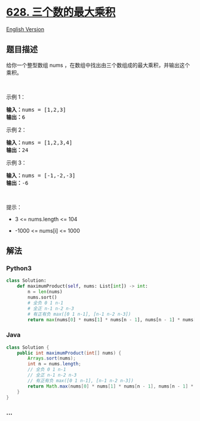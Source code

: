 * [[https://leetcode-cn.com/problems/maximum-product-of-three-numbers][628.
三个数的最大乘积]]
  :PROPERTIES:
  :CUSTOM_ID: 三个数的最大乘积
  :END:
[[./solution/0600-0699/0628.Maximum Product of Three Numbers/README_EN.org][English
Version]]

** 题目描述
   :PROPERTIES:
   :CUSTOM_ID: 题目描述
   :END:

#+begin_html
  <!-- 这里写题目描述 -->
#+end_html

#+begin_html
  <p>
#+end_html

给你一个整型数组 nums
，在数组中找出由三个数组成的最大乘积，并输出这个乘积。

#+begin_html
  </p>
#+end_html

#+begin_html
  <p>
#+end_html

 

#+begin_html
  </p>
#+end_html

#+begin_html
  <p>
#+end_html

示例 1：

#+begin_html
  </p>
#+end_html

#+begin_html
  <pre>
  <strong>输入：</strong>nums = [1,2,3]
  <strong>输出：</strong>6
  </pre>
#+end_html

#+begin_html
  <p>
#+end_html

示例 2：

#+begin_html
  </p>
#+end_html

#+begin_html
  <pre>
  <strong>输入：</strong>nums = [1,2,3,4]
  <strong>输出：</strong>24
  </pre>
#+end_html

#+begin_html
  <p>
#+end_html

示例 3：

#+begin_html
  </p>
#+end_html

#+begin_html
  <pre>
  <strong>输入：</strong>nums = [-1,-2,-3]
  <strong>输出：</strong>-6
  </pre>
#+end_html

#+begin_html
  <p>
#+end_html

 

#+begin_html
  </p>
#+end_html

#+begin_html
  <p>
#+end_html

提示：

#+begin_html
  </p>
#+end_html

#+begin_html
  <ul>
#+end_html

#+begin_html
  <li>
#+end_html

3 <= nums.length <= 104

#+begin_html
  </li>
#+end_html

#+begin_html
  <li>
#+end_html

-1000 <= nums[i] <= 1000

#+begin_html
  </li>
#+end_html

#+begin_html
  </ul>
#+end_html

** 解法
   :PROPERTIES:
   :CUSTOM_ID: 解法
   :END:

#+begin_html
  <!-- 这里可写通用的实现逻辑 -->
#+end_html

#+begin_html
  <!-- tabs:start -->
#+end_html

*** *Python3*
    :PROPERTIES:
    :CUSTOM_ID: python3
    :END:

#+begin_html
  <!-- 这里可写当前语言的特殊实现逻辑 -->
#+end_html

#+begin_src python
  class Solution:
      def maximumProduct(self, nums: List[int]) -> int:
          n = len(nums)
          nums.sort()
          # 全负 0 1 n-1
          # 全正 n-1 n-2 n-3
          # 有正有负 max([0 1 n-1], [n-1 n-2 n-3])
          return max(nums[0] * nums[1] * nums[n - 1], nums[n - 1] * nums[n - 2] * nums[n - 3])
#+end_src

*** *Java*
    :PROPERTIES:
    :CUSTOM_ID: java
    :END:

#+begin_html
  <!-- 这里可写当前语言的特殊实现逻辑 -->
#+end_html

#+begin_src java
  class Solution {
      public int maximumProduct(int[] nums) {
          Arrays.sort(nums);
          int n = nums.length;
          // 全负 0 1 n-1
          // 全正 n-1 n-2 n-3
          // 有正有负 max([0 1 n-1], [n-1 n-2 n-3])
          return Math.max(nums[0] * nums[1] * nums[n - 1], nums[n - 1] * nums[n - 2] * nums[n - 3]);
      }
  }
#+end_src

*** *...*
    :PROPERTIES:
    :CUSTOM_ID: section
    :END:
#+begin_example
#+end_example

#+begin_html
  <!-- tabs:end -->
#+end_html
